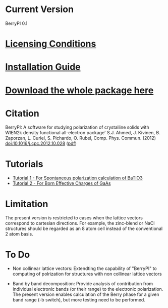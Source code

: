 * Current Version
BerryPI 0.1
* [[https://github.com/spichardo/BerryPI/blob/master/licencing.txt][Licensing Conditions]]
* [[https://github.com/spichardo/BerryPI/blob/master/Installation][Installation Guide]]
* [[https://github.com/spichardo/BerryPI/zipball/master][Download the whole package here]]
* Citation
        BerryPI: A software for studying polarization of crystalline solids with WIEN2k density functional all-electron package'
        S.J. Ahmed, J. Kivinen, B. Zaporzan, L. Curiel, S. Pichardo, O. Rubel, Comp. Phys. Commun. (2012) doi:10.1016/j.cpc.2012.10.028 ([[http://www.tbrri.com/~orubel/publications/accepted/CPC-D-12-00451.pdf][pdf]])
* Tutorials
- [[https://github.com/spichardo/BerryPI/tree/master/tutorials/tutorial1][Tutorial 1 - For Spontaneous polarization calculation of BaTiO3]]
- [[https://github.com/spichardo/BerryPI/tree/master/tutorials/tutorial2][Tutorial 2 - For Born Effective Charges of GaAs]]

* Limitation
The present version is restricted to cases when the lattice vectors correspond to cartesian directions. For example, the zinc-blend or NaCl structures should be regarded as an 8 atom cell instead of the conventional 2 atom basis.

* To Do
- Non collinear lattice vectors: Extendting the capability of "BerryPI" to computing of polrization for structures with non collinear lattice vectors


- Band by band decomposition: Provide analysis of contribution from individual electronic bands (or their range) to the electronic polarization. The present version enables calculation of the Berry phase for a given band range (-b switch), but more testing need to be performed.
        
